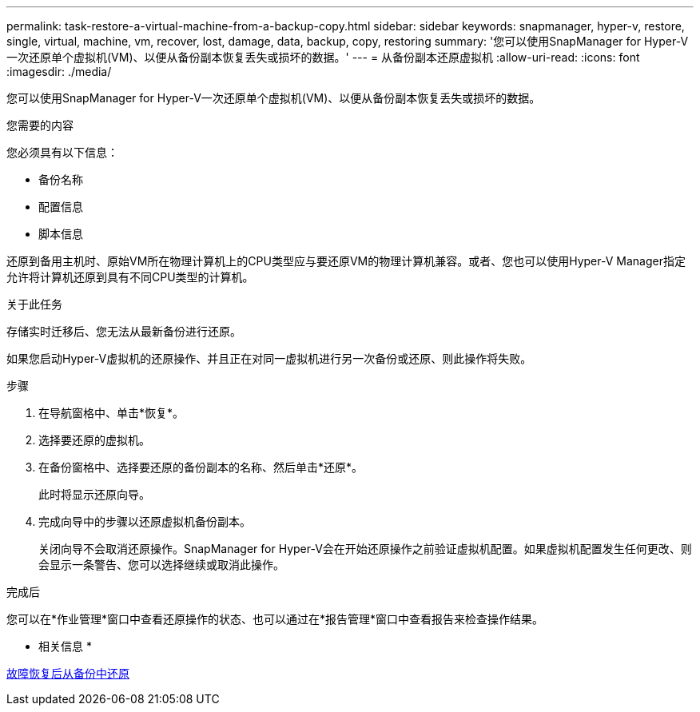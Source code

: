 ---
permalink: task-restore-a-virtual-machine-from-a-backup-copy.html 
sidebar: sidebar 
keywords: snapmanager, hyper-v, restore, single, virtual, machine, vm, recover, lost, damage, data, backup, copy, restoring 
summary: '您可以使用SnapManager for Hyper-V一次还原单个虚拟机(VM)、以便从备份副本恢复丢失或损坏的数据。' 
---
= 从备份副本还原虚拟机
:allow-uri-read: 
:icons: font
:imagesdir: ./media/


[role="lead"]
您可以使用SnapManager for Hyper-V一次还原单个虚拟机(VM)、以便从备份副本恢复丢失或损坏的数据。

.您需要的内容
您必须具有以下信息：

* 备份名称
* 配置信息
* 脚本信息


还原到备用主机时、原始VM所在物理计算机上的CPU类型应与要还原VM的物理计算机兼容。或者、您也可以使用Hyper-V Manager指定允许将计算机还原到具有不同CPU类型的计算机。

.关于此任务
存储实时迁移后、您无法从最新备份进行还原。

如果您启动Hyper-V虚拟机的还原操作、并且正在对同一虚拟机进行另一次备份或还原、则此操作将失败。

.步骤
. 在导航窗格中、单击*恢复*。
. 选择要还原的虚拟机。
. 在备份窗格中、选择要还原的备份副本的名称、然后单击*还原*。
+
此时将显示还原向导。

. 完成向导中的步骤以还原虚拟机备份副本。
+
关闭向导不会取消还原操作。SnapManager for Hyper-V会在开始还原操作之前验证虚拟机配置。如果虚拟机配置发生任何更改、则会显示一条警告、您可以选择继续或取消此操作。



.完成后
您可以在*作业管理*窗口中查看还原操作的状态、也可以通过在*报告管理*窗口中查看报告来检查操作结果。

* 相关信息 *

xref:reference-restore-from-a-backup-after-failback.adoc[故障恢复后从备份中还原]
